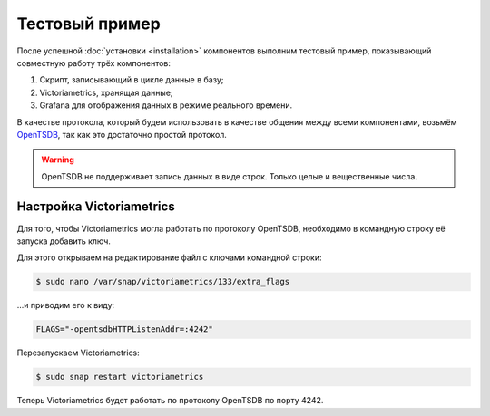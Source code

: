 Тестовый пример
===============
После успешной :doc:`установки <installation>` компонентов выполним тестовый пример, показывающий совместную работу 
трёх компонентов:

#. Скрипт, записывающий в цикле данные в базу;
#. Victoriametrics, хранящая данные;
#. Grafana для отображения данных в режиме реального времени.

В качестве протокола, который будем использовать в качестве общения между всеми компонентами, возьмём `OpenTSDB <http://opentsdb.net/>`_, так как это достаточно
простой протокол.

.. warning::

   OpenTSDB не поддерживает запись данных в виде строк.
   Только целые и вещественные числа.

Настройка Victoriametrics
+++++++++++++++++++++++++
Для того, чтобы Victoriametrics могла работать по протоколу OpenTSDB, необходимо в командную строку её запуска добавить ключ.

Для этого открываем на редактирование файл с ключами командной строки:

.. code-block:: bash
    
   $ sudo nano /var/snap/victoriametrics/133/extra_flags

...и приводим его к виду:

.. code-block::

   FLAGS="-opentsdbHTTPListenAddr=:4242"
   
Перезапускаем Victoriametrics:

.. code-block:: bash

   $ sudo snap restart victoriametrics

Теперь Victoriametrics будет работать по протоколу OpenTSDB по порту 4242.